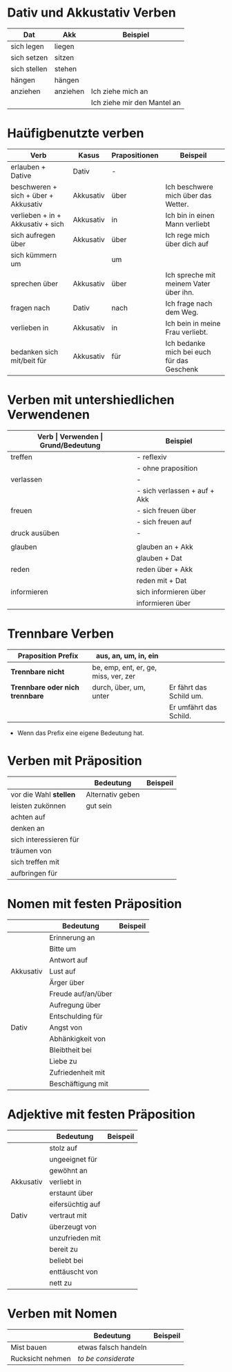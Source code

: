 * Dativ und Akkustativ Verben
|--------------+----------+-----------------------------|
| Dat          | Akk      | Beispiel                    |
|--------------+----------+-----------------------------|
| sich legen   | liegen   |                             |
| sich setzen  | sitzen   |                             |
| sich stellen | stehen   |                             |
| hängen       | hängen   |                             |
|--------------+----------+-----------------------------|
| anziehen     | anziehen | Ich ziehe mich an           |
|              |          | Ich ziehe mir den Mantel an |

* Haüfigbenutzte verben
|--------------------------------------+-----------+---------------+--------------------------------------------|
| Verb                                 | Kasus     | Prapositionen | Beispeil                                   |
|--------------------------------------+-----------+---------------+--------------------------------------------|
| erlauben + Dative                    | Dativ     | -             |                                            |
| beschweren + sich + über + Akkusativ | Akkusativ | über          | Ich beschwere mich über das Wetter.        |
| verlieben + in + Akkusativ + sich    | Akkusativ | in            | Ich bin in einen Mann verliebt             |
| sich aufregen über                   | Akkusativ | über          | Ich rege mich über dich auf                |
|--------------------------------------+-----------+---------------+--------------------------------------------|
| sich kümmern um                      |           | um            |                                            |
| sprechen über                        | Akkusativ | über          | Ich spreche mit meinem Vater über ihn.     |
| fragen nach                          | Dativ     | nach          | Ich frage nach dem Weg.                    |
| verlieben in                         | Akkusativ | in            | Ich bein in meine Frau verliebt.           |
| bedanken sich mit/beit für           | Akkusativ | für           | Ich bedanke mich bei euch für das Geschenk |
|--------------------------------------+-----------+---------------+--------------------------------------------|
* Verben mit untershiedlichen Verwendenen
|---------------+------------------------------+---------------------------------------------------+------------------------------------------|
| *Verb         | Verwenden                    | Grund/Bedeutung*                                  | Beispiel                                 |
|---------------+------------------------------+---------------------------------------------------+------------------------------------------|
| treffen       | - reflexiv                   | zufällig                                          | Ich treffe mich mit dem Mann am MP.      |
|               | - ohne praposition           | vereinbaren                                       | Ich treffe mit den Mann am MP.           |
|---------------+------------------------------+---------------------------------------------------+------------------------------------------|
| verlassen     | -                            | weggehen                                          | Ich verlasse dich.                       |
|               | - sich verlassen + auf + Akk | vertrauen haben                                   | Ich verlasses mich auf dich.             |
|---------------+------------------------------+---------------------------------------------------+------------------------------------------|
| freuen        | - sich freuen über           | Vergenganheit/Gegenwart                           |                                          |
|               | - sich freuen auf            | zukunft                                           |                                          |
|---------------+------------------------------+---------------------------------------------------+------------------------------------------|
| druck ausüben | -                            | wenn jemand sagt, schnell und viel zu             |                                          |
|               |                              | machen                                            |                                          |
|---------------+------------------------------+---------------------------------------------------+------------------------------------------|
| glauben       | glauben an + Akk             | Ich glaube an dich.                               |                                          |
|               | glauben + Dat                | Ich glaube dir.                                   |                                          |
|---------------+------------------------------+---------------------------------------------------+------------------------------------------|
| reden         | reden über + Akk             | Ich rede über meinen Freund.                      |                                          |
|               | reden mit + Dat              | Ich rede mit dir über das Wetter.                 |                                          |
|---------------+------------------------------+---------------------------------------------------+------------------------------------------|
| informieren   | sich informieren über        | Informationen zu einem bestimmen Thema beschaffen | Ich informiere mich über die Terminzeit. |
|               | informieren über             | jemandem etwas mitteilen                          | Ich informiere dich von etwas.           |
|---------------+------------------------------+---------------------------------------------------+------------------------------------------|

* Trennbare Verben
|---------------------------------+--------------------------------------+-------------------------|
| *Praposition Prefix*            | aus, an, um, in, ein                 |                         |
|---------------------------------+--------------------------------------+-------------------------|
| *Trennbare nicht*               | be, emp, ent, er, ge, miss, ver, zer |                         |
|---------------------------------+--------------------------------------+-------------------------|
| *Trennbare oder nich trennbare* | durch, über, um, unter               | Er fährt das Schild um. |
|                                 |                                      | Er umfährt das Schild.  |

- Wenn das Prefix eine eigene Bedeutung hat.
* Verben mit Präposition
|------------------------+------------------+----------|
|                        | Bedeutung        | Beispeil |
|------------------------+------------------+----------|
| vor die Wahl *stellen* | Alternativ geben |          |
| leisten zukönnen       | gut sein         |          |
| achten auf             |                  |          |
| denken an              |                  |          |
| sich interessieren für |                  |          |
| träumen von            |                  |          |
| sich treffen mit       |                  |          |
| aufbringen für         |                  |          |
|------------------------+------------------+----------|
* Nomen mit festen Präposition
|-----------+--------------------+----------|
|           | Bedeutung          | Beispeil |
|-----------+--------------------+----------|
|           | Erinnerung an      |          |
|           | Bitte um           |          |
|           | Antwort auf        |          |
| Akkusativ | Lust auf           |          |
|           | Ärger über         |          |
|           | Freude auf/an/über |          |
|           | Aufregung über     |          |
|           | Entschulding für   |          |
|-----------+--------------------+----------|
| Dativ     | Angst von          |          |
|           | Abhänkigkeit von   |          |
|           | Bleibtheit bei     |          |
|           | Liebe zu           |          |
|           | Zufriedenheit mit  |          |
|           | Beschäftigung mit  |          |
|-----------+--------------------+----------|
* Adjektive mit festen Präposition
|-----------+------------------+----------|
|           | Bedeutung        | Beispeil |
|-----------+------------------+----------|
|           | stolz auf        |          |
|           | ungeeignet für   |          |
|           | gewöhnt an       |          |
| Akkusativ | verliebt in      |          |
|           | erstaunt über    |          |
|           | eifersüchtig auf |          |
|-----------+------------------+----------|
| Dativ     | vertraut mit     |          |
|           | überzeugt von    |          |
|           | unzufrieden mit  |          |
|           | bereit zu        |          |
|           | beliebt bei      |          |
|           | enttäuscht von   |          |
|           | nett zu          |          |
|-----------+------------------+----------|
* Verben mit Nomen
|------------------+----------------------+----------|
|                  | Bedeutung            | Beispeil |
|------------------+----------------------+----------|
| Mist bauen       | etwas falsch handeln |          |
| Rucksicht nehmen | /to be considerate/  |          |
